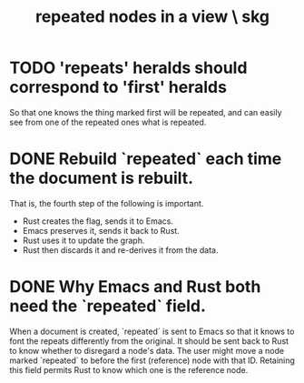 :PROPERTIES:
:ID:       d0faf3c9-0a96-46e9-b5c3-e5c29db88cb9
:END:
#+title: repeated nodes in a view \ skg
* TODO 'repeats' heralds should correspond to 'first' heralds
  So that one knows the thing marked first will be repeated,
  and can easily see from one of the repeated ones what is repeated.
* DONE Rebuild `repeated` each time the document is rebuilt.
    That is, the fourth step of the following is important.
- Rust creates the flag, sends it to Emacs.
- Emacs preserves it, sends it back to Rust.
- Rust uses it to update the graph.
- Rust then discards it and re-derives it from the data.
* DONE Why Emacs and Rust both need the `repeated` field.
  When a document is created, `repeated` is sent to Emacs so that it knows to font the repeats differently from the original.
  It should be sent back to Rust to know whether to disregard a node's data. The user might move a node marked `repeated` to before the first (reference) node with that ID. Retaining this field permits Rust to know which one is the reference node.
